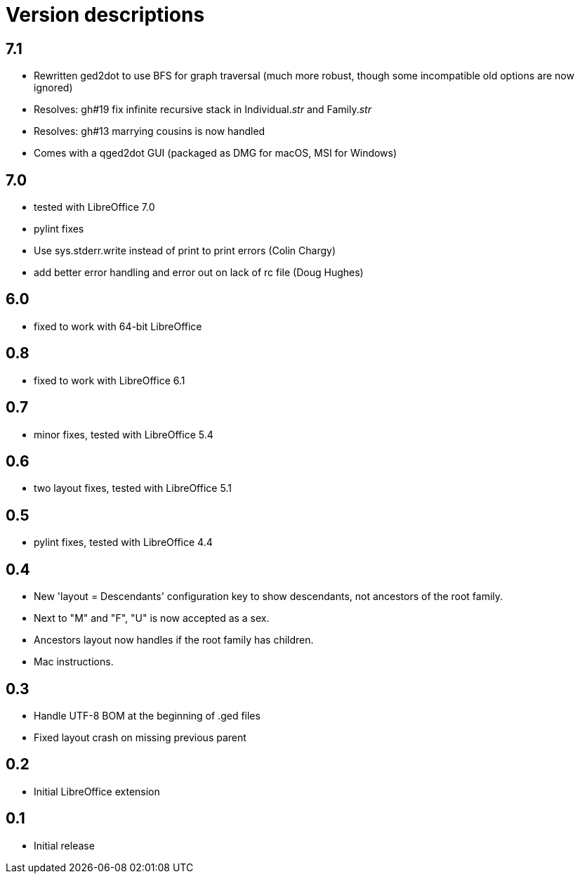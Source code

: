 = Version descriptions

== 7.1

- Rewritten ged2dot to use BFS for graph traversal (much more robust, though some incompatible old
  options are now ignored)
- Resolves: gh#19 fix infinite recursive stack in Individual.__str__ and Family.__str__
- Resolves: gh#13 marrying cousins is now handled
- Comes with a qged2dot GUI (packaged as DMG for macOS, MSI for Windows)

== 7.0

- tested with LibreOffice 7.0
- pylint fixes
- Use sys.stderr.write instead of print to print errors (Colin Chargy)
- add better error handling and error out on lack of rc file (Doug Hughes)

== 6.0

- fixed to work with 64-bit LibreOffice

== 0.8

- fixed to work with LibreOffice 6.1

== 0.7

- minor fixes, tested with LibreOffice 5.4

== 0.6

- two layout fixes, tested with LibreOffice 5.1

== 0.5

- pylint fixes, tested with LibreOffice 4.4

== 0.4

- New 'layout = Descendants' configuration key to show descendants, not ancestors of the root family.

- Next to "M" and "F", "U" is now accepted as a sex.

- Ancestors layout now handles if the root family has children.

- Mac instructions.

== 0.3

- Handle UTF-8 BOM at the beginning of .ged files
- Fixed layout crash on missing previous parent

== 0.2

- Initial LibreOffice extension

== 0.1

- Initial release
